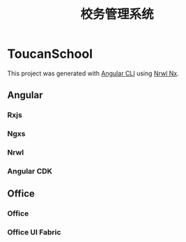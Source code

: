 #+TITLE: 校务管理系统
#+STARTUP: indent
#+STARTUP: content

* ToucanSchool
This project was generated with [[https://github.com/angular/angular-cli][Angular CLI]] using [[https://nrwl.io/nx][Nrwl Nx]].

** Angular
*** Rxjs
*** Ngxs
*** Nrwl
*** Angular CDK

** Office
*** Office
*** Office UI Fabric

